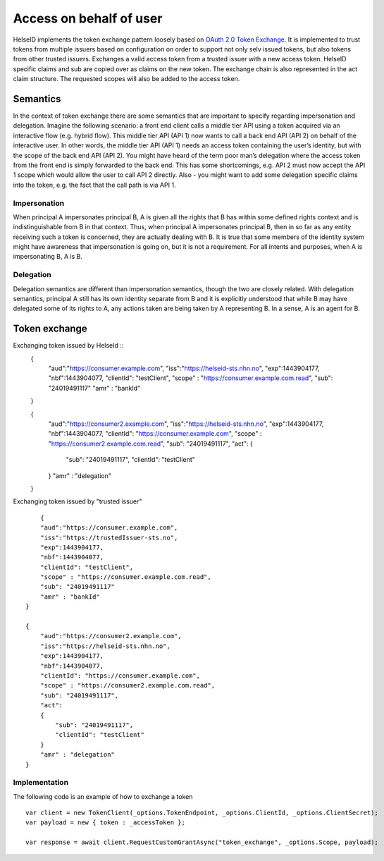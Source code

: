 Access on behalf of user
========================
HelseID implements the token exchange pattern loosely based on `OAuth 2.0 Token Exchange <https://tools.ietf.org/html/draft-ietf-oauth-token-exchange-10>`_.
It is implemented to trust tokens from multiple issuers based on configuration on order to support not only selv issued tokens, but also tokens from other trusted issuers.
Exchanges a valid access token from a trusted issuer with a new access token. HelseID specific claims and sub are copied over as claims on the new token. The exchange chain is also represented
in the act claim structure. The requested scopes will also be added to the access token.

Semantics
^^^^^^^^^
In the context of token exchange there are some semantics that are important to specify regarding impersonation and delegation. Imagine the following scenario: a front end client calls a middle tier API using a token acquired via an interactive flow (e.g. hybrid flow). This middle tier API (API 1) now wants to call a back end API (API 2) on behalf of the interactive user.
In other words, the middle tier API (API 1) needs an access token containing the user’s identity, but with the scope of the back end API (API 2). You might have heard of the term poor man’s delegation where the access token from the front end is simply forwarded to the back end.
This has some shortcomings, e.g. API 2 must now accept the API 1 scope which would allow the user to call API 2 directly. Also - you might want to add some delegation specific claims into the token, e.g. the fact that the call path is via API 1.

Impersonation
"""""""""""""
When principal A impersonates principal B, A is given all the rights that B has within some defined rights context and is indistinguishable from B in that context. Thus, when principal A impersonates principal B, then in so far as any entity receiving such a token is concerned, they are actually dealing with B.  It is true that some members of the identity system might have awareness that impersonation is going on, but it is not a requirement.  For all intents and purposes, when A is impersonating B, A is B.

Delegation
""""""""""
Delegation semantics are different than impersonation semantics, though the two are closely related.  With delegation semantics, principal A still has its own identity separate from B and it is explicitly understood that while B may have delegated some of its rights to A, any actions taken are being taken by A representing B. In a sense, A is an agent for B.

Token exchange
^^^^^^^^^^^^^^

Exchanging token issued by HelseId ::
    {
        "aud":"https://consumer.example.com",
        "iss":"https://helseid-sts.nhn.no",
        "exp":1443904177,
        "nbf":1443904077,
        "clientId": "testClient",
        "scope" : "https://consumer.example.com.read",
        "sub": "24019491117" 
        "amr" : "bankId"
    }

    {
        "aud":"https://consumer2.example.com",
        "iss":"https://helseid-sts.nhn.no",
        "exp":1443904177,
        "nbf":1443904077,
        "clientId": "https://consumer.example.com",
        "scope" : "https://consumer2.example.com.read",
        "sub": "24019491117",
        "act":
        {
            "sub": "24019491117",
            "clientId": "testClient"
        }
        "amr" : "delegation"
    }

Exchanging token issued by "trusted issuer" ::

        {
        "aud":"https://consumer.example.com",
        "iss":"https://trustedIssuer-sts.no",
        "exp":1443904177,
        "nbf":1443904077,
        "clientId": "testClient",
        "scope" : "https://consumer.example.com.read",
        "sub": "24019491117" 
        "amr" : "bankId"
    }

    {
        "aud":"https://consumer2.example.com",
        "iss":"https://helseid-sts.nhn.no",
        "exp":1443904177,
        "nbf":1443904077,
        "clientId": "https://consumer.example.com",
        "scope" : "https://consumer2.example.com.read",
        "sub": "24019491117",
        "act":
        {
            "sub": "24019491117",
            "clientId": "testClient"
        }
        "amr" : "delegation"
    }

Implementation
""""""""""""""

The following code is an example of how to exchange a token ::

    var client = new TokenClient(_options.TokenEndpoint, _options.ClientId, _options.ClientSecret);
    var payload = new { token : _accessToken };

    var response = await client.RequestCustomGrantAsync("token_exchange", _options.Scope, payload);